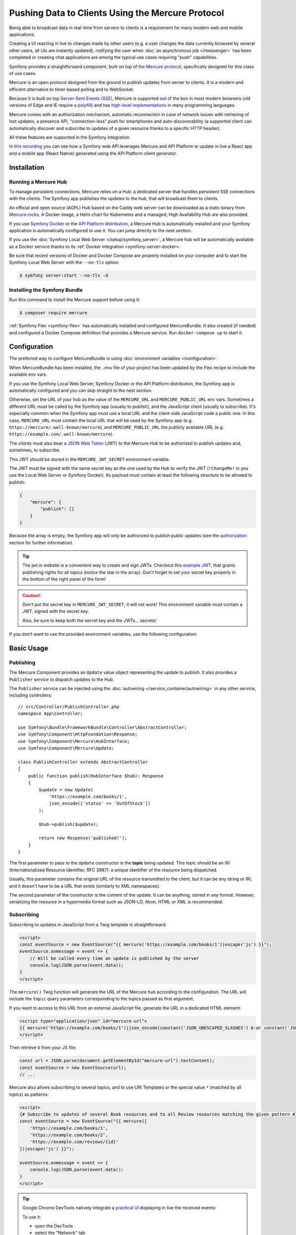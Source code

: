 .. index::
   single: Mercure

Pushing Data to Clients Using the Mercure Protocol
==================================================

Being able to broadcast data in real-time from servers to clients is a
requirement for many modern web and mobile applications.

Creating a UI reacting in live to changes made by other users
(e.g. a user changes the data currently browsed by several other users,
all UIs are instantly updated),
notifying the user when :doc:`an asynchronous job </messenger>` has been
completed or creating chat applications are among the typical use cases
requiring "push" capabilities.

Symfony provides a straightforward component, built on top of
`the Mercure protocol`_, specifically designed for this class of use cases.

Mercure is an open protocol designed from the ground to publish updates from
server to clients. It is a modern and efficient alternative to timer-based
polling and to WebSocket.

Because it is built on top `Server-Sent Events (SSE)`_, Mercure is supported
out of the box in most modern browsers (old versions of Edge and IE require
`a polyfill`_) and has `high-level implementations`_ in many programming
languages.

Mercure comes with an authorization mechanism,
automatic reconnection in case of network issues
with retrieving of lost updates, a presence API,
"connection-less" push for smartphones and auto-discoverability (a supported
client can automatically discover and subscribe to updates of a given resource
thanks to a specific HTTP header).

All these features are supported in the Symfony integration.

`In this recording`_ you can see how a Symfony web API leverages Mercure
and API Platform to update in live a React app and a mobile app (React Native)
generated using the API Platform client generator.

Installation
------------

Running a Mercure Hub
~~~~~~~~~~~~~~~~~~~~~

To manage persistent connections, Mercure relies on a Hub: a dedicated server
that handles persistent SSE connections with the clients.
The Symfony app publishes the updates to the hub, that will broadcast them to
clients.

.. image:: /_images/mercure/schema.png

An official and open source (AGPL) Hub based on the Caddy web server
can be downloaded as a static binary from `Mercure.rocks`_.
A Docker image, a Helm chart for Kubernetes
and a managed, High Availability Hub are also provided.

If you use `Symfony Docker`_ or the `API Platform distribution`_, a Mercure Hub
is automatically installed and your Symfony application is automatically
configured to use it. You can jump directly to the next section.

If you use the :doc:`Symfony Local Web Server </setup/symfony_server>`,
a Mercure hub will be automatically available as a Docker service thanks to its
:ref:`Docker integration <symfony-server-docker>.

Be sure that recent versions of Docker and Docker Compose are properly installed
on your computer and to start the Symfony Local Web Server with the ``--no-tls``
option:

.. code-block:: terminal

    $ symfony server:start --no-tls -d

Installing the Symfony Bundle
~~~~~~~~~~~~~~~~~~~~~~~~~~~~~

Run this command to install the Mercure support before using it:

.. code-block:: terminal

    $ composer require mercure

:ref:`Symfony Flex <symfony-flex>` has automatically installed and configured
MercureBundle. It also created (if needed) and configured a Docker Compose
definition that provides a Mercure service. Run ``docker-compose up`` to start it.

Configuration
-------------

The preferred way to configure MercureBundle is using
:doc:`environment variables </configuration>`.

When MercureBundle has been installed, the ``.env`` file of your project
has been updated by the Flex recipe to include the available env vars.

If you use the Symfony Local Web Server, Symfony Docker or the API Platform
distribution, the Symfony app is automatically configured and you can skip
straight to the next section.

Otherwise, set the URL of your hub as the value of the ``MERCURE_URL``
and ``MERCURE_PUBLIC_URL`` env vars.
Sometimes a different URL must be called by the Symfony app (usually to publish),
and the JavaScript client (usually to subscribe). It's especially common when
the Symfony app must use a local URL and the client-side JavaScript code a public one.
In this case, ``MERCURE_URL`` must contain the local URL that will be used by the
Symfony app (e.g. ``https://mercure/.well-known/mercure``), and ``MERCURE_PUBLIC_URL``
the publicly available URL (e.g. ``https://example.com/.well-known/mercure``).

The clients must also bear a `JSON Web Token`_ (JWT)
to the Mercure Hub to be authorized to publish updates and, sometimes, to subscribe.

This JWT should be stored in the ``MERCURE_JWT_SECRET`` environment variable.

The JWT must be signed with the same secret key as the one used by
the Hub to verify the JWT (``!ChangeMe!`` in you use the Local Web Server or
Symfony Docker).
Its payload must contain at least the following structure to be allowed to
publish:

.. code-block:: json

    {
        "mercure": {
            "publish": []
        }
    }

Because the array is empty, the Symfony app will only be authorized to publish
public updates (see the authorization_ section for further information).

.. tip::

    The jwt.io website is a convenient way to create and sign JWTs.
    Checkout this `example JWT`_, that grants publishing rights for all *topics*
    (notice the star in the array).
    Don't forget to set your secret key properly in the bottom of the right panel of the form!

.. caution::

    Don't put the secret key in ``MERCURE_JWT_SECRET``, it will not work!
    This environment variable must contain a JWT, signed with the secret key.

    Also, be sure to keep both the secret key and the JWTs... secrets!

If you don't want to use the provided environment variables,
use the following configuration:

.. configuration-block::

    .. code-block:: yaml

        # config/packages/mercure.yaml
        mercure:
            hubs:
                default:
                    url: https://mercure-hub.example.com/.well-known/mercure
                    jwt:
                        secret: '!ChangeMe!'

    .. code-block:: xml

        <!-- config/packages/mercure.xml -->
        <?xml version="1.0" encoding="UTF-8" ?>
        <config>
            <hub
                name="default"
                url="https://mercure-hub.example.com/.well-known/mercure"
            >
                <jwt secret="!ChangeMe!"/>
            </hub>
        </config>

    .. code-block:: php

        // config/packages/mercure.php
        $container->loadFromExtension('mercure', [
            'hubs' => [
                'default' => [
                    'url' => 'https://mercure-hub.example.com/.well-known/mercure',
                    'jwt' => [
                        'secret' => '!ChangeMe!',
                    ],
                ],
            ],
        ]);


Basic Usage
-----------

Publishing
~~~~~~~~~~

The Mercure Component provides an ``Update`` value object representing
the update to publish. It also provides a ``Publisher`` service to dispatch
updates to the Hub.

The ``Publisher`` service can be injected using the
:doc:`autowiring </service_container/autowiring>` in any other
service, including controllers::

    // src/Controller/PublishController.php
    namespace App\Controller;

    use Symfony\Bundle\FrameworkBundle\Controller\AbstractController;
    use Symfony\Component\HttpFoundation\Response;
    use Symfony\Component\Mercure\HubInterface;
    use Symfony\Component\Mercure\Update;

    class PublishController extends AbstractController
    {
        public function publish(HubInterface $hub): Response
        {
            $update = new Update(
                'https://example.com/books/1',
                json_encode(['status' => 'OutOfStock'])
            );

            $hub->publish($update);

            return new Response('published!');
        }
    }

The first parameter to pass to the ``Update`` constructor is
the **topic** being updated. This topic should be an `IRI`_
(Internationalized Resource Identifier, RFC 3987): a unique identifier
of the resource being dispatched.

Usually, this parameter contains the original URL of the resource
transmitted to the client, but it can be any string or `IRI`_,
and it doesn't have to be a URL that exists (similarly to XML namespaces).

The second parameter of the constructor is the content of the update.
It can be anything, stored in any format.
However, serializing the resource in a hypermedia format such as JSON-LD,
Atom, HTML or XML is recommended.

Subscribing
~~~~~~~~~~~

Subscribing to updates in JavaScript from a Twig template is straightforward:

.. code-block:: twig

    <script>
    const eventSource = new EventSource("{{ mercure('https://example.com/books/1')|escape('js') }}");
    eventSource.onmessage = event => {
        // Will be called every time an update is published by the server
        console.log(JSON.parse(event.data));
    }
    </script>

The ``mercure()`` Twig function will generate the URL of the Mercure hub
according to the configuration. The URL will include the ``topic`` query
parameters corresponding to the topics passed as first argument.

If you want to access to this URL from an external JavaScript file, generate the
URL in a dedicated HTML element:

.. code-block:: twig

    <script type="application/json" id="mercure-url">
    {{ mercure('https://example.com/books/1')|json_encode(constant('JSON_UNESCAPED_SLASHES') b-or constant('JSON_HEX_TAG'))|raw }}
    </script>

Then retrieve it from your JS file:

.. code-block:: javascript

    const url = JSON.parse(document.getElementById("mercure-url").textContent);
    const eventSource = new EventSource(url);
    // ...

Mercure also allows subscribing to several topics,
and to use URI Templates or the special value ``*`` (matched by all topics)
as patterns:

.. code-block:: twig

    <script>
    {# Subscribe to updates of several Book resources and to all Review resources matching the given pattern #}
    const eventSource = new EventSource("{{ mercure([
        'https://example.com/books/1',
        'https://example.com/books/2',
        'https://example.com/reviews/{id}'
    ])|escape('js') }}");

    eventSource.onmessage = event => {
        console.log(JSON.parse(event.data));
    }
    </script>

.. tip::

    Google Chrome DevTools natively integrate a `practical UI`_ displaying in live
    the received events:

    .. image:: /_images/mercure/chrome.png

    To use it:

    * open the DevTools
    * select the "Network" tab
    * click on the request to the Mercure hub
    * click on the "EventStream" sub-tab.

.. tip::

    Test if a URI Template match a URL using `the online debugger`_

Discovery
---------

The Mercure protocol comes with a discovery mechanism.
To leverage it, the Symfony application must expose the URL of the Mercure Hub
in a ``Link`` HTTP header.

.. image:: /_images/mercure/discovery.png

You can create ``Link`` headers with the :doc:`WebLink Component </web_link>`,
by using the ``AbstractController::addLink`` helper method::

    // src/Controller/DiscoverController.php
    namespace App\Controller;

    use Symfony\Bundle\FrameworkBundle\Controller\AbstractController;
    use Symfony\Component\HttpFoundation\JsonResponse;
    use Symfony\Component\HttpFoundation\Request;
    use Symfony\Component\Mercure\Discovery;

    class DiscoverController extends AbstractController
    {
        public function __invoke(Request $request, Discovery $discovery): JsonResponse
        {
            // Link: <http://localhost:3000/.well-known/mercure>; rel="mercure"
            $discovery->addLink($request);

            return $this->json([
                '@id' => '/books/1',
                'availability' => 'https://schema.org/InStock',
            ]);
        }
    }

Then, this header can be parsed client-side to find the URL of the Hub,
and to subscribe to it:

.. code-block:: javascript

    // Fetch the original resource served by the Symfony web API
    fetch('/books/1') // Has Link: <http://localhost:3000/.well-known/mercure>; rel="mercure"
        .then(response => {
            // Extract the hub URL from the Link header
            const hubUrl = response.headers.get('Link').match(/<([^>]+)>;\s+rel=(?:mercure|"[^"]*mercure[^"]*")/)[1];

            // Append the topic(s) to subscribe as query parameter
            const hub = new URL(hubUrl, window.origin);
            hub.searchParams.append('topic', 'https://example.com/books/{id}');

            // Subscribe to updates
            const eventSource = new EventSource(hub);
            eventSource.onmessage = event => console.log(event.data);
        });

Authorization
-------------

Mercure also allows dispatching updates only to authorized clients.
To do so, mark the update as **private** by setting the third parameter
of the ``Update`` constructor to ``true``::

    // src/Controller/Publish.php
    namespace App\Controller;

    use Symfony\Bundle\FrameworkBundle\Controller\AbstractController;
    use Symfony\Component\HttpFoundation\Response;
    use Symfony\Component\Mercure\Update;

    class PublishController extends AbstractController
    {
        public function publish(HubInterface $hub): Response
        {
            $update = new Update(
                'https://example.com/books/1',
                json_encode(['status' => 'OutOfStock']),
                true // private
            );

            // Publisher's JWT must contain this topic, a URI template it matches or * in mercure.publish or you'll get a 401
            // Subscriber's JWT must contain this topic, a URI template it matches or * in mercure.subscribe to receive the update
            $hub->publish($update);

            return new Response('private update published!');
        }
    }

To subscribe to private updates, subscribers must provide to the Hub
a JWT containing a topic selector matching by the update's topic.

To provide this JWT, the subscriber can use a cookie,
or a ``Authorization`` HTTP header.

Cookies can be set automatically by Symfony by passing the appropriate options
to the ``mercure()`` Twig function. Cookies set by Symfony will be automatically
passed by the browsers to the Mercure hub if the ``withCredentials`` attribute
of the ``EventSource`` class is set to ``true``. Then, the Hub will verify the
validity of the provided JWT, and extract the topic selectors from it.

.. code-block:: twig

    <script>
    const eventSource = new EventSource("{{ mercure('https://example.com/books/1', { subscribe: 'https://example.com/books/1' })|escape('js') }}", {
        withCredentials: true
    });
    </script>

The supported options are:

* ``subscribe``: the list of topic selectors to include in the ``mercure.subscribe`` claim of the JWT
* ``publish``: the list of topic selectors to include in the ``mercure.publish`` claim of the JWT
* ``additionalClaims``: extra claims to include in the JWT (expiration date, token ID...)

Using cookies is the most secure and preferred way when the client is a web
browser. If the client is not a web browser, then using an authorization header
is the way to go.

.. caution::

    To use the cookie authentication method, the Symfony app and the Hub
    must be served from the same domain (can be different sub-domains).

.. tip::

    The native implementation of EventSource doesn't allow specifying headers.
    For example, authorization using a Bearer token. In order to achieve that, use `a polyfill`_

    .. code-block:: twig

        <script>
        const es = new EventSourcePolyfill("{{ mercure('https://example.com/books/1') }}", {
            headers: {
                'Authorization': 'Bearer ' + token,
            }
        });
        </script>

Programmatically Setting The Cookie
~~~~~~~~~~~~~~~~~~~~~~~~~~~~~~~~~~~

Sometimes, it can be convenient to set the authorization cookie from your code
instead of using the Twig function. MercureBundle provides a convenient service,
:class:`Symfony\\Component\\Mercure\\Authorization`, to do so.

In the following example controller, the added cookie contains a JWT, itself
containing the appropriate topic selector.

And here is the controller::

    // src/Controller/DiscoverController.php
    namespace App\Controller;

    use Symfony\Bundle\FrameworkBundle\Controller\AbstractController;
    use Symfony\Component\HttpFoundation\JsonResponse;
    use Symfony\Component\HttpFoundation\Request;
    use Symfony\Component\Mercure\Authorization;
    use Symfony\Component\Mercure\Discovery;

    class DiscoverController extends AbstractController
    {
        public function publish(Request $request, Discovery $discovery, Authorization $authorization): JsonResponse
        {
            $discovery->addLink($request);
            $authorization->setCookie($request, ['https://example.com/books/1']);

            return $this->json([
                '@id' => '/demo/books/1',
                'availability' => 'https://schema.org/InStock'
            ]);
        }
    }

Programmatically Generating The JWT Used to Publish
---------------------------------------------------

Instead of directly storing a JWT in the configuration,
you can create a token provider that will return the token used by
the ``HubInterface`` object::

    // src/Mercure/MyTokenProvider.php
    namespace App\Mercure;

    use Symfony\Component\Mercure\Jwt\TokenProviderInterface;

    final class MyTokenProvider implements TokenProviderInterface
    {
        public function getJwt(): string
        {
            return 'the-JWT';
        }
    }

Then, reference this service in the bundle configuration:

.. configuration-block::

    .. code-block:: yaml

        # config/packages/mercure.yaml
        mercure:
            hubs:
                default:
                    url: https://mercure-hub.example.com/.well-known/mercure
                    jwt:
                        provider: App\Mercure\MyTokenProvider

    .. code-block:: xml

        <!-- config/packages/mercure.xml -->
        <?xml version="1.0" encoding="UTF-8" ?>
        <config>
            <hub
                name="default"
                url="https://mercure-hub.example.com/.well-known/mercure"
            >
                <jwt provider="App\Mercure\MyTokenProvider"/>
            </hub>
        </config>

    .. code-block:: php

        // config/packages/mercure.php
        use App\Mercure\MyJwtProvider;

        $container->loadFromExtension('mercure', [
            'hubs' => [
                'default' => [
                    'url' => 'https://mercure-hub.example.com/.well-known/mercure',
                    'jwt' => [
                        'provider' => MyJwtProvider::class,
                    ],
                ],
            ],
        ]);

This method is especially convenient when using tokens having an expiration
date, that can be refreshed programmatically.

Web APIs
--------

When creating a web API, it's convenient to be able to instantly push
new versions of the resources to all connected devices, and to update
their views.

API Platform can use the Mercure Component to dispatch updates automatically,
every time an API resource is created, modified or deleted.

Start by installing the library using its official recipe:

.. code-block:: terminal

    $ composer require api

Then, creating the following entity is enough to get a fully-featured
hypermedia API, and automatic update broadcasting through the Mercure hub::

    // src/Entity/Book.php
    namespace App\Entity;

    use ApiPlatform\Core\Annotation\ApiResource;
    use Doctrine\ORM\Mapping as ORM;

    #[ApiResource(mercure: true)]
    #[ORM\Entity]
    class Book
    {
        #[ORM\Id]
        #[ORM\Column]
        public string $name = '';

        #[ORM\Column]
        public string $status = '';
    }

As showcased `in this recording`_, the API Platform Client Generator also
allows to scaffold complete React and React Native applications from this API.
These applications will render the content of Mercure updates in real-time.

Checkout `the dedicated API Platform documentation`_ to learn more about
its Mercure support.

Testing
--------

During unit testing there is no need to send updates to Mercure.

You can instead make use of the `MockHub`::

    // tests/FunctionalTest.php
    namespace App\Tests\Unit\Controller;

    use App\Controller\MessageController;
    use Symfony\Component\Mercure\HubInterface;
    use Symfony\Component\Mercure\JWT\StaticTokenProvider;
    use Symfony\Component\Mercure\MockHub;
    use Symfony\Component\Mercure\Update;

    class MessageControllerTest extends TestCase
    {
        public function testPublishing()
        {
            $hub = new MockHub('https://internal/.well-known/mercure', new StaticTokenProvider('foo'), function(Update $update): string {
                // $this->assertTrue($update->isPrivate());

                return 'id';
            });

            $controller = new MessageController($hub);

            // ...
        }
    }

During functional testing you can instead decorate the Hub::

    // tests/Functional/Fixtures/HubStub.php
    namespace App\Tests\Functional\Fixtures;

    use Symfony\Component\Mercure\HubInterface;
    use Symfony\Component\Mercure\Update;

    class HubStub implements HubInterface
    {
        public function publish(Update $update): string
        {
            return 'id';
        }

        // implement rest of HubInterface methods here
    }

HubStub decorates the default hub service so no updates are actually
sent. Here is the HubStub implementation:

.. code-block:: yaml

    # config/services_test.yaml
    App\Tests\Functional\Fixtures\HubStub:
        decorates: mercure.hub.default

.. tip::

    Symfony Panther has `a feature to test applications using Mercure`_.

Debugging
---------

.. versionadded:: 0.2

    The WebProfiler panel was introduced in MercureBundle 0.2.

Enable the panel in your configuration, as follows:

MercureBundle is shipped with a debug panel. Install the Debug pack to
enable it::

.. code-block:: terminal

    $ composer require --dev symfony/debug-pack

.. image:: /_images/mercure/panel.png

Async dispatching
-----------------

.. tip::

    Async dispatching is discouraged. Most Mercure hubs already
    handle publications asynchronously and using Messenger is
    usually not necessary.

Instead of calling the ``Publisher`` service directly, you can also let Symfony
dispatching the updates asynchronously thanks to the provided integration with
the Messenger component.

First, be sure :doc:`to install the Messenger component </messenger>`
and to configure properly a transport (if you don't, the handler will
be called synchronously).

Then, dispatch the Mercure ``Update`` to the Messenger's Message Bus,
it will be handled automatically::

    // src/Controller/PublishController.php
    namespace App\Controller;

    use Symfony\Bundle\FrameworkBundle\Controller\AbstractController;
    use Symfony\Component\HttpFoundation\Response;
    use Symfony\Component\Mercure\Update;
    use Symfony\Component\Messenger\MessageBusInterface;

    class PublishController extends AbstractController
    {
        public function publish(MessageBusInterface $bus): Response
        {
            $update = new Update(
                'https://example.com/books/1',
                json_encode(['status' => 'OutOfStock'])
            );

            // Sync, or async (Doctrine, RabbitMQ, Kafka...)
            $bus->dispatch($update);

            return new Response('published!');
        }
    }

Going further
-------------

* The Mercure protocol is also supported by :doc:`the Notifier component </notifier>`.
  Use it to send push notifications to web browsers.
* `Symfony UX Turbo`_ is a library using Mercure to provide the same experience
  as with Single Page Applications but without having to write a single line of JavaScript!

.. _`the Mercure protocol`: https://mercure.rocks/spec
.. _`Server-Sent Events (SSE)`: https://developer.mozilla.org/en-US/docs/Web/API/Server-sent_events
.. _`a polyfill`: https://github.com/Yaffle/EventSource
.. _`high-level implementations`: https://mercure.rocks/docs/ecosystem/awesome
.. _`In this recording`: https://www.youtube.com/watch?v=UI1l0JOjLeI
.. _`Mercure.rocks`: https://mercure.rocks
.. _`Symfony Docker`: https://github.com/dunglas/symfony-docker/
.. _`API Platform distribution`: https://api-platform.com/docs/distribution/
.. _`JSON Web Token`: https://tools.ietf.org/html/rfc7519
.. _`example JWT`: https://jwt.io/#debugger-io?token=eyJhbGciOiJIUzI1NiIsInR5cCI6IkpXVCJ9.eyJtZXJjdXJlIjp7InB1Ymxpc2giOlsiKiJdfX0.iHLdpAEjX4BqCsHJEegxRmO-Y6sMxXwNATrQyRNt3GY
.. _`IRI`: https://tools.ietf.org/html/rfc3987
.. _`practical UI`: https://twitter.com/ChromeDevTools/status/562324683194785792
.. _`the dedicated API Platform documentation`: https://api-platform.com/docs/core/mercure/
.. _`the online debugger`: https://uri-template-tester.mercure.rocks
.. _`a feature to test applications using Mercure`: https://github.com/symfony/panther#creating-isolated-browsers-to-test-apps-using-mercure-or-websocket
.. _`Symfony UX Turbo`: https://github.com/symfony/ux-turbo
